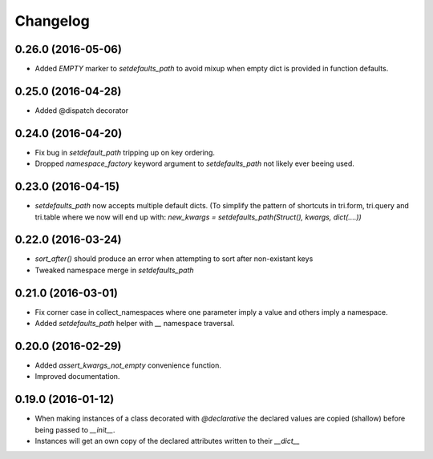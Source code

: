 Changelog
---------

0.26.0 (2016-05-06)
+++++++++++++++++++

* Added `EMPTY` marker to `setdefaults_path` to avoid mixup when empty dict is 
  provided in function defaults.


0.25.0 (2016-04-28)
+++++++++++++++++++

* Added @dispatch decorator


0.24.0 (2016-04-20)
+++++++++++++++++++

* Fix bug in `setdefault_path` tripping up on key ordering.

* Dropped `namespace_factory` keyword argument to `setdefaults_path` not likely
  ever beeing used.


0.23.0 (2016-04-15)
+++++++++++++++++++

* `setdefaults_path` now accepts multiple default dicts. (To simplify the pattern of
  shortcuts in tri.form, tri.query and tri.table where we now will end up with:
  `new_kwargs = setdefaults_path(Struct(), kwargs, dict(....))`


0.22.0 (2016-03-24)
+++++++++++++++++++

* `sort_after()` should produce an error when attempting to sort after non-existant keys
  
* Tweaked namespace merge in `setdefaults_path`


0.21.0 (2016-03-01)
+++++++++++++++++++

* Fix corner case in collect_namespaces where one parameter imply a value and
  others imply a namespace.

* Added `setdefaults_path` helper with `__` namespace traversal.


0.20.0 (2016-02-29)
+++++++++++++++++++

* Added `assert_kwargs_not_empty` convenience function.

* Improved documentation.


0.19.0 (2016-01-12)
+++++++++++++++++++

* When making instances of a class decorated with `@declarative` the declared
  values are copied (shallow) before being passed to `__init__`.

* Instances will get an own copy of the declared attributes written to their
  `__dict__`

